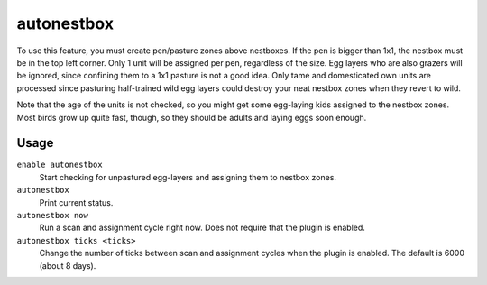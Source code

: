 autonestbox
===========

.. dfhack-tool::
    :summary: Auto-assign egg-laying female pets to nestbox zones.
    :tags: fort auto animals

To use this feature, you must create pen/pasture zones above nestboxes. If the
pen is bigger than 1x1, the nestbox must be in the top left corner. Only 1 unit
will be assigned per pen, regardless of the size. Egg layers who are also
grazers will be ignored, since confining them to a 1x1 pasture is not a good
idea. Only tame and domesticated own units are processed since pasturing
half-trained wild egg layers could destroy your neat nestbox zones when they
revert to wild.

Note that the age of the units is not checked, so you might get some egg-laying
kids assigned to the nestbox zones. Most birds grow up quite fast, though, so
they should be adults and laying eggs soon enough.

Usage
-----

``enable autonestbox``
    Start checking for unpastured egg-layers and assigning them to nestbox
    zones.
``autonestbox``
    Print current status.
``autonestbox now``
    Run a scan and assignment cycle right now. Does not require that the plugin
    is enabled.
``autonestbox ticks <ticks>``
    Change the number of ticks between scan and assignment cycles when the
    plugin is enabled. The default is 6000 (about 8 days).
